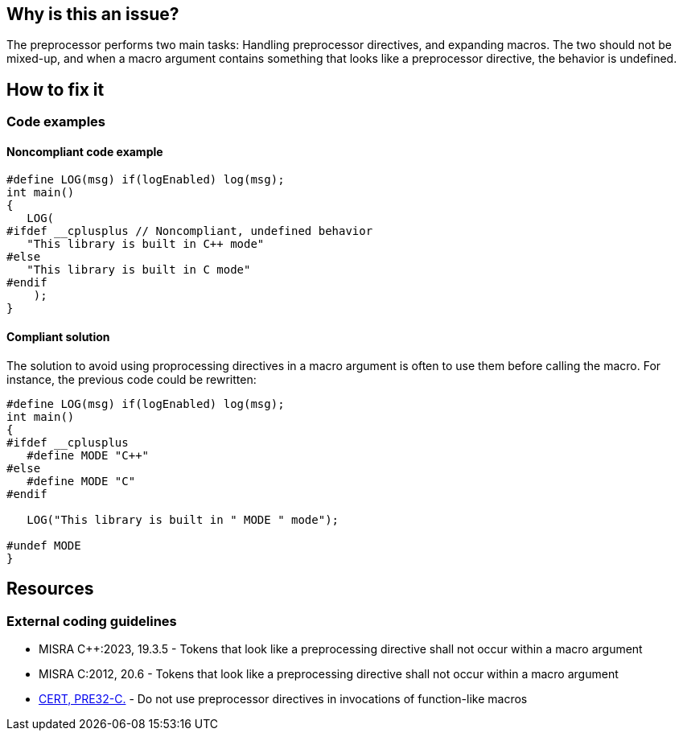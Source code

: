 
== Why is this an issue?

The preprocessor performs two main tasks: Handling preprocessor directives, and expanding macros. The two should not be mixed-up, and when a macro argument contains something that looks like a preprocessor directive, the behavior is undefined. 

== How to fix it

=== Code examples

==== Noncompliant code example

[source,cpp]
----
#define LOG(msg) if(logEnabled) log(msg);
int main()
{
   LOG(
#ifdef __cplusplus // Noncompliant, undefined behavior
   "This library is built in C++ mode"
#else
   "This library is built in C mode"
#endif
    );
}
----

==== Compliant solution

The solution to avoid using proprocessing directives in a macro argument is often to use them before calling the macro. For instance, the previous code could be rewritten:
[source,cpp]
----
#define LOG(msg) if(logEnabled) log(msg);
int main()
{
#ifdef __cplusplus
   #define MODE "C++"
#else
   #define MODE "C"
#endif

   LOG("This library is built in " MODE " mode");

#undef MODE
}

----

== Resources
=== External coding guidelines
// MISRA 23 : Replace by an automated mechanism M23_043
* MISRA {cpp}:2023, 19.3.5 - Tokens that look like a preprocessing directive shall not occur within a macro argument
* MISRA C:2012, 20.6 - Tokens that look like a preprocessing directive shall not occur within a macro argument
* https://wiki.sei.cmu.edu/confluence/display/c/PRE32-C.+Do+not+use+preprocessor+directives+in+invocations+of+function-like+macros[CERT, PRE32-C.] - Do not use preprocessor directives in invocations of function-like macros


